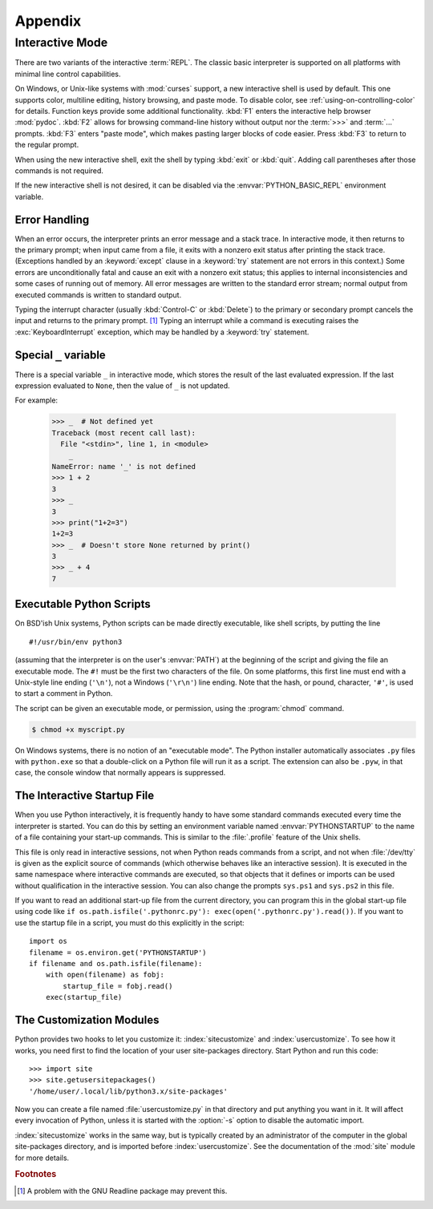 .. _tut-appendix:

********
Appendix
********


.. _tut-interac:

Interactive Mode
================

There are two variants of the interactive :term:`REPL`.  The classic
basic interpreter is supported on all platforms with minimal line
control capabilities.

On Windows, or Unix-like systems with :mod:`curses` support,
a new interactive shell is used by default.
This one supports color, multiline editing, history browsing, and
paste mode.  To disable color, see :ref:`using-on-controlling-color` for
details.  Function keys provide some additional functionality.
:kbd:`F1` enters the interactive help browser :mod:`pydoc`.
:kbd:`F2` allows for browsing command-line history without output nor the
:term:`>>>` and :term:`...` prompts. :kbd:`F3` enters "paste mode", which
makes pasting larger blocks of code easier. Press :kbd:`F3` to return to
the regular prompt.

When using the new interactive shell, exit the shell by typing :kbd:`exit`
or :kbd:`quit`. Adding call parentheses after those commands is not
required.

If the new interactive shell is not desired, it can be disabled via
the :envvar:`PYTHON_BASIC_REPL` environment variable.

.. _tut-error:

Error Handling
--------------

When an error occurs, the interpreter prints an error message and a stack trace.
In interactive mode, it then returns to the primary prompt; when input came from
a file, it exits with a nonzero exit status after printing the stack trace.
(Exceptions handled by an :keyword:`except` clause in a :keyword:`try` statement
are not errors in this context.)  Some errors are unconditionally fatal and
cause an exit with a nonzero exit status; this applies to internal inconsistencies and
some cases of running out of memory.  All error messages are written to the
standard error stream; normal output from executed commands is written to
standard output.

Typing the interrupt character (usually :kbd:`Control-C` or :kbd:`Delete`) to the primary or
secondary prompt cancels the input and returns to the primary prompt. [#]_
Typing an interrupt while a command is executing raises the
:exc:`KeyboardInterrupt` exception, which may be handled by a :keyword:`try`
statement.

.. _tut-var:

Special ``_`` variable
-------------------------

There is a special variable ``_`` in interactive mode, which stores the result of the last
evaluated expression. If the last expression evaluated to ``None``, then the value of ``_``
is not updated.

For example:

   >>> _  # Not defined yet
   Traceback (most recent call last):
     File "<stdin>", line 1, in <module>
       _
   NameError: name '_' is not defined
   >>> 1 + 2
   3
   >>> _
   3
   >>> print("1+2=3")
   1+2=3
   >>> _  # Doesn't store None returned by print()
   3
   >>> _ + 4
   7

.. _tut-scripts:

Executable Python Scripts
-------------------------

On BSD'ish Unix systems, Python scripts can be made directly executable, like
shell scripts, by putting the line ::

   #!/usr/bin/env python3

(assuming that the interpreter is on the user's :envvar:`PATH`) at the beginning
of the script and giving the file an executable mode.  The ``#!`` must be the
first two characters of the file.  On some platforms, this first line must end
with a Unix-style line ending (``'\n'``), not a Windows (``'\r\n'``) line
ending.  Note that the hash, or pound, character, ``'#'``, is used to start a
comment in Python.

The script can be given an executable mode, or permission, using the
:program:`chmod` command.

.. code-block:: shell-session

   $ chmod +x myscript.py

On Windows systems, there is no notion of an "executable mode".  The Python
installer automatically associates ``.py`` files with ``python.exe`` so that
a double-click on a Python file will run it as a script.  The extension can
also be ``.pyw``, in that case, the console window that normally appears is
suppressed.


.. _tut-startup:

The Interactive Startup File
----------------------------

When you use Python interactively, it is frequently handy to have some standard
commands executed every time the interpreter is started.  You can do this by
setting an environment variable named :envvar:`PYTHONSTARTUP` to the name of a
file containing your start-up commands.  This is similar to the :file:`.profile`
feature of the Unix shells.

This file is only read in interactive sessions, not when Python reads commands
from a script, and not when :file:`/dev/tty` is given as the explicit source of
commands (which otherwise behaves like an interactive session).  It is executed
in the same namespace where interactive commands are executed, so that objects
that it defines or imports can be used without qualification in the interactive
session. You can also change the prompts ``sys.ps1`` and ``sys.ps2`` in this
file.

If you want to read an additional start-up file from the current directory, you
can program this in the global start-up file using code like ``if
os.path.isfile('.pythonrc.py'): exec(open('.pythonrc.py').read())``.
If you want to use the startup file in a script, you must do this explicitly
in the script::

   import os
   filename = os.environ.get('PYTHONSTARTUP')
   if filename and os.path.isfile(filename):
       with open(filename) as fobj:
           startup_file = fobj.read()
       exec(startup_file)


.. _tut-customize:

The Customization Modules
-------------------------

Python provides two hooks to let you customize it: :index:`sitecustomize` and
:index:`usercustomize`.  To see how it works, you need first to find the location
of your user site-packages directory.  Start Python and run this code::

   >>> import site
   >>> site.getusersitepackages()
   '/home/user/.local/lib/python3.x/site-packages'

Now you can create a file named :file:`usercustomize.py` in that directory and
put anything you want in it.  It will affect every invocation of Python, unless
it is started with the :option:`-s` option to disable the automatic import.

:index:`sitecustomize` works in the same way, but is typically created by an
administrator of the computer in the global site-packages directory, and is
imported before :index:`usercustomize`.  See the documentation of the :mod:`site`
module for more details.


.. rubric:: Footnotes

.. [#] A problem with the GNU Readline package may prevent this.
